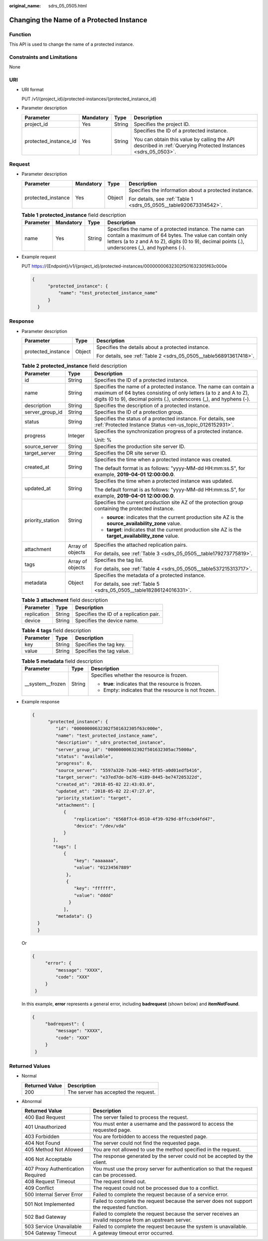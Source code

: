 :original_name: sdrs_05_0505.html

.. _sdrs_05_0505:

Changing the Name of a Protected Instance
=========================================

Function
--------

This API is used to change the name of a protected instance.

Constraints and Limitations
---------------------------

None

URI
---

-  URI format

   PUT /v1/{project_id}/protected-instances/{protected_instance_id}

-  Parameter description

   +-----------------------+-----------------+-----------------+---------------------------------------------------------------------------------------------------------------+
   | Parameter             | Mandatory       | Type            | Description                                                                                                   |
   +=======================+=================+=================+===============================================================================================================+
   | project_id            | Yes             | String          | Specifies the project ID.                                                                                     |
   +-----------------------+-----------------+-----------------+---------------------------------------------------------------------------------------------------------------+
   | protected_instance_id | Yes             | String          | Specifies the ID of a protected instance.                                                                     |
   |                       |                 |                 |                                                                                                               |
   |                       |                 |                 | You can obtain this value by calling the API described in :ref:`Querying Protected Instances <sdrs_05_0503>`. |
   +-----------------------+-----------------+-----------------+---------------------------------------------------------------------------------------------------------------+

Request
-------

-  Parameter description

   +--------------------+-----------------+-----------------+--------------------------------------------------------------------+
   | Parameter          | Mandatory       | Type            | Description                                                        |
   +====================+=================+=================+====================================================================+
   | protected_instance | Yes             | Object          | Specifies the information about a protected instance.              |
   |                    |                 |                 |                                                                    |
   |                    |                 |                 | For details, see :ref:`Table 1 <sdrs_05_0505__table920673314542>`. |
   +--------------------+-----------------+-----------------+--------------------------------------------------------------------+

   .. _sdrs_05_0505__table920673314542:

   .. table:: **Table 1** **protected_instance** field description

      +-----------+-----------+--------+------------------------------------------------------------------------------------------------------------------------------------------------------------------------------------------------------------------------+
      | Parameter | Mandatory | Type   | Description                                                                                                                                                                                                            |
      +===========+===========+========+========================================================================================================================================================================================================================+
      | name      | Yes       | String | Specifies the name of a protected instance. The name can contain a maximum of 64 bytes. The value can contain only letters (a to z and A to Z), digits (0 to 9), decimal points (.), underscores (_), and hyphens (-). |
      +-----------+-----------+--------+------------------------------------------------------------------------------------------------------------------------------------------------------------------------------------------------------------------------+

-  Example request

   PUT https://{Endpoint}/v1/{project_id}/protected-instances/00000000632302f501632305f63c000e

   .. code-block::

      {
            "protected_instance": {
                "name": "test_protected_instance_name"
            }
        }

Response
--------

-  Parameter description

   +-----------------------+-----------------------+--------------------------------------------------------------------+
   | Parameter             | Type                  | Description                                                        |
   +=======================+=======================+====================================================================+
   | protected_instance    | Object                | Specifies the details about a protected instance.                  |
   |                       |                       |                                                                    |
   |                       |                       | For details, see :ref:`Table 2 <sdrs_05_0505__table568913617418>`. |
   +-----------------------+-----------------------+--------------------------------------------------------------------+

   .. _sdrs_05_0505__table568913617418:

   .. table:: **Table 2** **protected_instance** field description

      +-----------------------+-----------------------+---------------------------------------------------------------------------------------------------------------------------------------------------------------------------------------------------------------+
      | Parameter             | Type                  | Description                                                                                                                                                                                                   |
      +=======================+=======================+===============================================================================================================================================================================================================+
      | id                    | String                | Specifies the ID of a protected instance.                                                                                                                                                                     |
      +-----------------------+-----------------------+---------------------------------------------------------------------------------------------------------------------------------------------------------------------------------------------------------------+
      | name                  | String                | Specifies the name of a protected instance. The name can contain a maximum of 64 bytes consisting of only letters (a to z and A to Z), digits (0 to 9), decimal points (.), underscores (_), and hyphens (-). |
      +-----------------------+-----------------------+---------------------------------------------------------------------------------------------------------------------------------------------------------------------------------------------------------------+
      | description           | String                | Specifies the description of a protected instance.                                                                                                                                                            |
      +-----------------------+-----------------------+---------------------------------------------------------------------------------------------------------------------------------------------------------------------------------------------------------------+
      | server_group_id       | String                | Specifies the ID of a protection group.                                                                                                                                                                       |
      +-----------------------+-----------------------+---------------------------------------------------------------------------------------------------------------------------------------------------------------------------------------------------------------+
      | status                | String                | Specifies the status of a protected instance. For details, see :ref:`Protected Instance Status <en-us_topic_0126152931>`.                                                                                     |
      +-----------------------+-----------------------+---------------------------------------------------------------------------------------------------------------------------------------------------------------------------------------------------------------+
      | progress              | Integer               | Specifies the synchronization progress of a protected instance.                                                                                                                                               |
      |                       |                       |                                                                                                                                                                                                               |
      |                       |                       | Unit: %                                                                                                                                                                                                       |
      +-----------------------+-----------------------+---------------------------------------------------------------------------------------------------------------------------------------------------------------------------------------------------------------+
      | source_server         | String                | Specifies the production site server ID.                                                                                                                                                                      |
      +-----------------------+-----------------------+---------------------------------------------------------------------------------------------------------------------------------------------------------------------------------------------------------------+
      | target_server         | String                | Specifies the DR site server ID.                                                                                                                                                                              |
      +-----------------------+-----------------------+---------------------------------------------------------------------------------------------------------------------------------------------------------------------------------------------------------------+
      | created_at            | String                | Specifies the time when a protected instance was created.                                                                                                                                                     |
      |                       |                       |                                                                                                                                                                                                               |
      |                       |                       | The default format is as follows: "yyyy-MM-dd HH:mm:ss.S", for example, **2019-04-01 12:00:00.0**.                                                                                                            |
      +-----------------------+-----------------------+---------------------------------------------------------------------------------------------------------------------------------------------------------------------------------------------------------------+
      | updated_at            | String                | Specifies the time when a protected instance was updated.                                                                                                                                                     |
      |                       |                       |                                                                                                                                                                                                               |
      |                       |                       | The default format is as follows: "yyyy-MM-dd HH:mm:ss.S", for example, **2019-04-01 12:00:00.0**.                                                                                                            |
      +-----------------------+-----------------------+---------------------------------------------------------------------------------------------------------------------------------------------------------------------------------------------------------------+
      | priority_station      | String                | Specifies the current production site AZ of the protection group containing the protected instance.                                                                                                           |
      |                       |                       |                                                                                                                                                                                                               |
      |                       |                       | -  **source**: indicates that the current production site AZ is the **source_availability_zone** value.                                                                                                       |
      |                       |                       | -  **target**: indicates that the current production site AZ is the **target_availability_zone** value.                                                                                                       |
      +-----------------------+-----------------------+---------------------------------------------------------------------------------------------------------------------------------------------------------------------------------------------------------------+
      | attachment            | Array of objects      | Specifies the attached replication pairs.                                                                                                                                                                     |
      |                       |                       |                                                                                                                                                                                                               |
      |                       |                       | For details, see :ref:`Table 3 <sdrs_05_0505__table179273775819>`.                                                                                                                                            |
      +-----------------------+-----------------------+---------------------------------------------------------------------------------------------------------------------------------------------------------------------------------------------------------------+
      | tags                  | Array of objects      | Specifies the tag list.                                                                                                                                                                                       |
      |                       |                       |                                                                                                                                                                                                               |
      |                       |                       | For details, see :ref:`Table 4 <sdrs_05_0505__table537215313717>`.                                                                                                                                            |
      +-----------------------+-----------------------+---------------------------------------------------------------------------------------------------------------------------------------------------------------------------------------------------------------+
      | metadata              | Object                | Specifies the metadata of a protected instance.                                                                                                                                                               |
      |                       |                       |                                                                                                                                                                                                               |
      |                       |                       | For details, see :ref:`Table 5 <sdrs_05_0505__table18286124016331>`.                                                                                                                                          |
      +-----------------------+-----------------------+---------------------------------------------------------------------------------------------------------------------------------------------------------------------------------------------------------------+

   .. _sdrs_05_0505__table179273775819:

   .. table:: **Table 3** **attachment** field description

      =========== ====== =======================================
      Parameter   Type   Description
      =========== ====== =======================================
      replication String Specifies the ID of a replication pair.
      device      String Specifies the device name.
      =========== ====== =======================================

   .. _sdrs_05_0505__table537215313717:

   .. table:: **Table 4** **tags** field description

      ========= ====== ========================
      Parameter Type   Description
      ========= ====== ========================
      key       String Specifies the tag key.
      value     String Specifies the tag value.
      ========= ====== ========================

   .. _sdrs_05_0505__table18286124016331:

   .. table:: **Table 5** **metadata** field description

      +-----------------------+-----------------------+------------------------------------------------------+
      | Parameter             | Type                  | Description                                          |
      +=======================+=======================+======================================================+
      | \__system__frozen     | String                | Specifies whether the resource is frozen.            |
      |                       |                       |                                                      |
      |                       |                       | -  **true**: indicates that the resource is frozen.  |
      |                       |                       | -  Empty: indicates that the resource is not frozen. |
      +-----------------------+-----------------------+------------------------------------------------------+

-  Example response

   .. code-block::

      {
            "protected_instance": {
               "id": "00000000632302f501632305f63c000e",
               "name": "test_protected_instance_name",
               "description": "_sdrs_protected_instance",
               "server_group_id": "00000000632302f501632305ac75000a",
               "status": "available",
               "progress": 0,
               "source_server": "5597a320-7a36-4462-9f85-a0d01edfb416",
               "target_server": "e37ed7de-bd76-4189-8445-be747205322d",
               "created_at": "2018-05-02 22:43:03.0",
               "updated_at": "2018-05-02 22:47:27.0",
               "priority_station": "target",
               "attachment": [
                  {
                      "replication": "6568f7c4-0510-4f39-929d-8ffccbd4fd47",
                      "device": "/dev/vda"
                  }
              ],
              "tags": [
                  {
                      "key": "aaaaaaa",
                      "value": "01234567889"
                   },
                   {
                      "key": "ffffff",
                      "value": "dddd"
                    }
                  ],
               "metadata": {}
        }
        }

   Or

   .. code-block::

      {
           "error": {
               "message": "XXXX",
               "code": "XXX"
           }
       }

   In this example, **error** represents a general error, including **badrequest** (shown below) and **itemNotFound**.

   .. code-block::

      {
           "badrequest": {
               "message": "XXXX",
               "code": "XXX"
           }
       }

Returned Values
---------------

-  Normal

   ============== ====================================
   Returned Value Description
   ============== ====================================
   200            The server has accepted the request.
   ============== ====================================

-  Abnormal

   +-----------------------------------+---------------------------------------------------------------------------------------------------------+
   | Returned Value                    | Description                                                                                             |
   +===================================+=========================================================================================================+
   | 400 Bad Request                   | The server failed to process the request.                                                               |
   +-----------------------------------+---------------------------------------------------------------------------------------------------------+
   | 401 Unauthorized                  | You must enter a username and the password to access the requested page.                                |
   +-----------------------------------+---------------------------------------------------------------------------------------------------------+
   | 403 Forbidden                     | You are forbidden to access the requested page.                                                         |
   +-----------------------------------+---------------------------------------------------------------------------------------------------------+
   | 404 Not Found                     | The server could not find the requested page.                                                           |
   +-----------------------------------+---------------------------------------------------------------------------------------------------------+
   | 405 Method Not Allowed            | You are not allowed to use the method specified in the request.                                         |
   +-----------------------------------+---------------------------------------------------------------------------------------------------------+
   | 406 Not Acceptable                | The response generated by the server could not be accepted by the client.                               |
   +-----------------------------------+---------------------------------------------------------------------------------------------------------+
   | 407 Proxy Authentication Required | You must use the proxy server for authentication so that the request can be processed.                  |
   +-----------------------------------+---------------------------------------------------------------------------------------------------------+
   | 408 Request Timeout               | The request timed out.                                                                                  |
   +-----------------------------------+---------------------------------------------------------------------------------------------------------+
   | 409 Conflict                      | The request could not be processed due to a conflict.                                                   |
   +-----------------------------------+---------------------------------------------------------------------------------------------------------+
   | 500 Internal Server Error         | Failed to complete the request because of a service error.                                              |
   +-----------------------------------+---------------------------------------------------------------------------------------------------------+
   | 501 Not Implemented               | Failed to complete the request because the server does not support the requested function.              |
   +-----------------------------------+---------------------------------------------------------------------------------------------------------+
   | 502 Bad Gateway                   | Failed to complete the request because the server receives an invalid response from an upstream server. |
   +-----------------------------------+---------------------------------------------------------------------------------------------------------+
   | 503 Service Unavailable           | Failed to complete the request because the system is unavailable.                                       |
   +-----------------------------------+---------------------------------------------------------------------------------------------------------+
   | 504 Gateway Timeout               | A gateway timeout error occurred.                                                                       |
   +-----------------------------------+---------------------------------------------------------------------------------------------------------+

